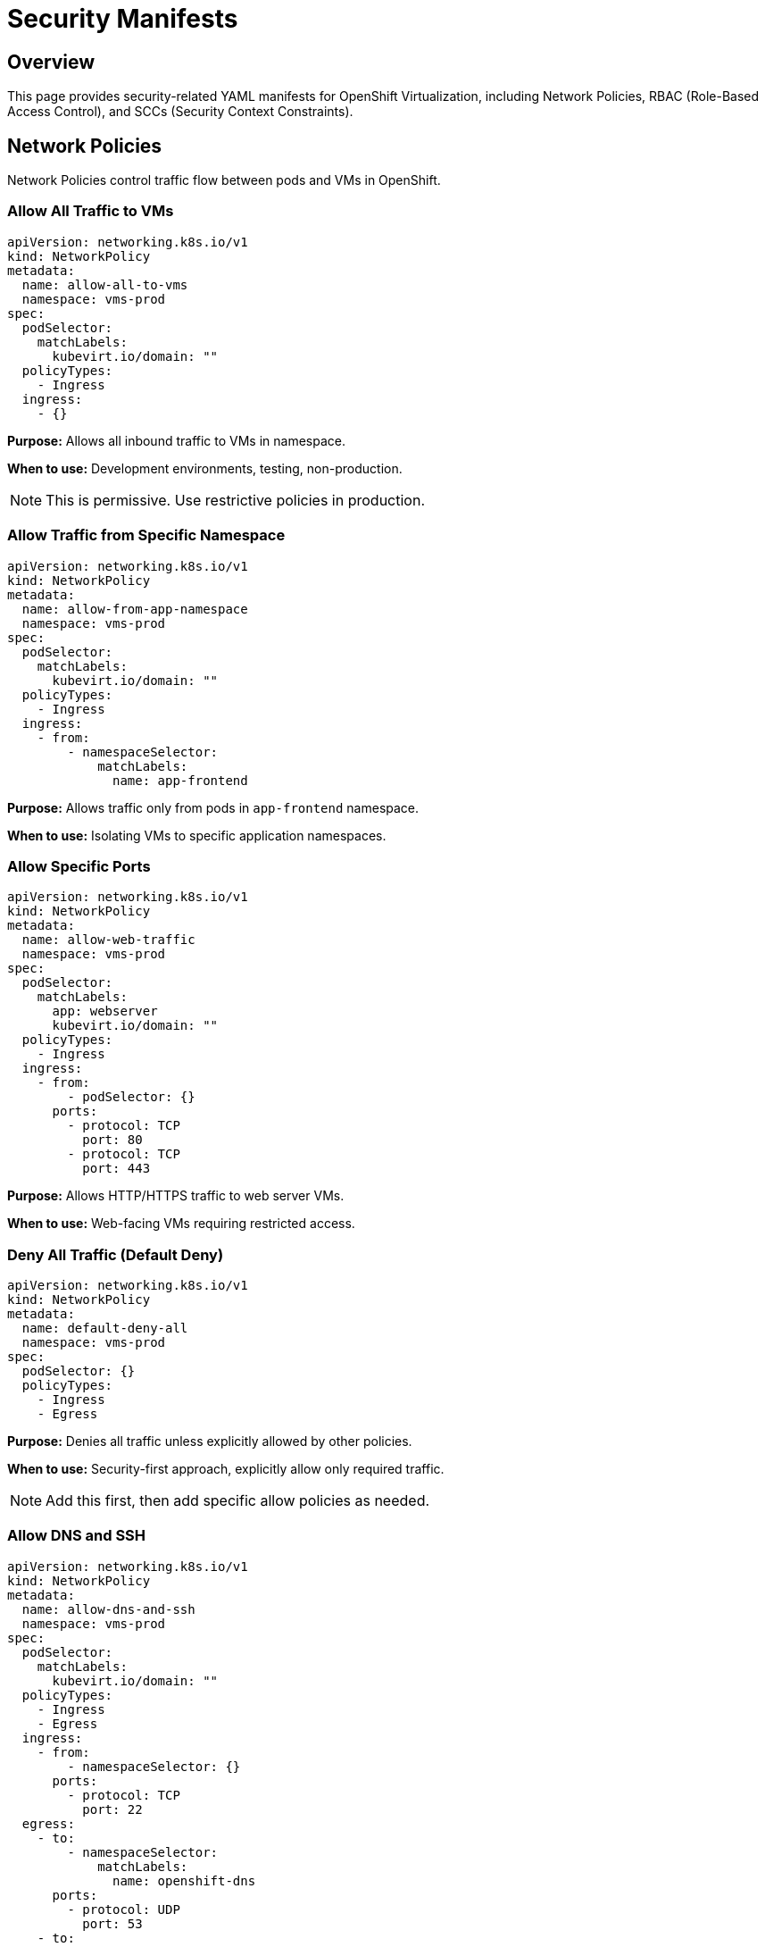 = Security Manifests
:navtitle: Security

== Overview

This page provides security-related YAML manifests for OpenShift Virtualization, including Network Policies, RBAC (Role-Based Access Control), and SCCs (Security Context Constraints).

== Network Policies

Network Policies control traffic flow between pods and VMs in OpenShift.

=== Allow All Traffic to VMs

[source,yaml]
----
apiVersion: networking.k8s.io/v1
kind: NetworkPolicy
metadata:
  name: allow-all-to-vms
  namespace: vms-prod
spec:
  podSelector:
    matchLabels:
      kubevirt.io/domain: ""
  policyTypes:
    - Ingress
  ingress:
    - {}
----

**Purpose:** Allows all inbound traffic to VMs in namespace.

**When to use:** Development environments, testing, non-production.

NOTE: This is permissive. Use restrictive policies in production.

=== Allow Traffic from Specific Namespace

[source,yaml]
----
apiVersion: networking.k8s.io/v1
kind: NetworkPolicy
metadata:
  name: allow-from-app-namespace
  namespace: vms-prod
spec:
  podSelector:
    matchLabels:
      kubevirt.io/domain: ""
  policyTypes:
    - Ingress
  ingress:
    - from:
        - namespaceSelector:
            matchLabels:
              name: app-frontend
----

**Purpose:** Allows traffic only from pods in `app-frontend` namespace.

**When to use:** Isolating VMs to specific application namespaces.

=== Allow Specific Ports

[source,yaml]
----
apiVersion: networking.k8s.io/v1
kind: NetworkPolicy
metadata:
  name: allow-web-traffic
  namespace: vms-prod
spec:
  podSelector:
    matchLabels:
      app: webserver
      kubevirt.io/domain: ""
  policyTypes:
    - Ingress
  ingress:
    - from:
        - podSelector: {}
      ports:
        - protocol: TCP
          port: 80
        - protocol: TCP
          port: 443
----

**Purpose:** Allows HTTP/HTTPS traffic to web server VMs.

**When to use:** Web-facing VMs requiring restricted access.

=== Deny All Traffic (Default Deny)

[source,yaml]
----
apiVersion: networking.k8s.io/v1
kind: NetworkPolicy
metadata:
  name: default-deny-all
  namespace: vms-prod
spec:
  podSelector: {}
  policyTypes:
    - Ingress
    - Egress
----

**Purpose:** Denies all traffic unless explicitly allowed by other policies.

**When to use:** Security-first approach, explicitly allow only required traffic.

NOTE: Add this first, then add specific allow policies as needed.

=== Allow DNS and SSH

[source,yaml]
----
apiVersion: networking.k8s.io/v1
kind: NetworkPolicy
metadata:
  name: allow-dns-and-ssh
  namespace: vms-prod
spec:
  podSelector:
    matchLabels:
      kubevirt.io/domain: ""
  policyTypes:
    - Ingress
    - Egress
  ingress:
    - from:
        - namespaceSelector: {}
      ports:
        - protocol: TCP
          port: 22
  egress:
    - to:
        - namespaceSelector:
            matchLabels:
              name: openshift-dns
      ports:
        - protocol: UDP
          port: 53
    - to:
        - podSelector: {}
----

**Purpose:** Allows SSH access and DNS resolution.

**Key Features:**

* SSH (port 22) ingress from any namespace
* DNS (port 53) egress to DNS namespace
* Allows egress to pods in same namespace

== RBAC (Role-Based Access Control)

RBAC controls who can perform actions on OpenShift resources.

=== VM Viewer Role

[source,yaml]
----
apiVersion: rbac.authorization.k8s.io/v1
kind: Role
metadata:
  name: vm-viewer
  namespace: vms-prod
rules:
  - apiGroups:
      - kubevirt.io
    resources:
      - virtualmachines
      - virtualmachineinstances
    verbs:
      - get
      - list
      - watch
  - apiGroups:
      - ""
    resources:
      - pods
      - services
    verbs:
      - get
      - list
----

**Purpose:** Read-only access to VMs in namespace.

**Permissions:**

* View VMs and VMIs
* View related pods and services
* No modify permissions

=== VM Operator Role

[source,yaml]
----
apiVersion: rbac.authorization.k8s.io/v1
kind: Role
metadata:
  name: vm-operator
  namespace: vms-prod
rules:
  - apiGroups:
      - kubevirt.io
    resources:
      - virtualmachines
      - virtualmachineinstances
    verbs:
      - get
      - list
      - watch
      - create
      - delete
      - update
      - patch
  - apiGroups:
      - subresources.kubevirt.io
    resources:
      - virtualmachines/start
      - virtualmachines/stop
      - virtualmachines/restart
    verbs:
      - update
  - apiGroups:
      - ""
    resources:
      - persistentvolumeclaims
    verbs:
      - get
      - list
      - create
  - apiGroups:
      - cdi.kubevirt.io
    resources:
      - datavolumes
    verbs:
      - get
      - list
      - create
----

**Purpose:** Full VM lifecycle management within namespace.

**Permissions:**

* Create, modify, delete VMs
* Start, stop, restart VMs
* Create PVCs and DataVolumes
* View resources

=== VM Admin Role

[source,yaml]
----
apiVersion: rbac.authorization.k8s.io/v1
kind: Role
metadata:
  name: vm-admin
  namespace: vms-prod
rules:
  - apiGroups:
      - ""
      - kubevirt.io
      - cdi.kubevirt.io
      - k8s.cni.cncf.io
    resources:
      - "*"
    verbs:
      - "*"
----

**Purpose:** Full administrative access to all VM-related resources in namespace.

NOTE: Very permissive. Use sparingly and only for administrators.

=== Role Binding

Bind roles to users or groups:

[source,yaml]
----
apiVersion: rbac.authorization.k8s.io/v1
kind: RoleBinding
metadata:
  name: vm-operators-binding
  namespace: vms-prod
subjects:
  - kind: User
    name: alice@example.com
    apiGroup: rbac.authorization.k8s.io
  - kind: Group
    name: vm-operators
    apiGroup: rbac.authorization.k8s.io
roleRef:
  kind: Role
  name: vm-operator
  apiGroup: rbac.authorization.k8s.io
----

**Purpose:** Grants `vm-operator` role to user Alice and group vm-operators.

=== ClusterRole for VM Management Across Namespaces

[source,yaml]
----
apiVersion: rbac.authorization.k8s.io/v1
kind: ClusterRole
metadata:
  name: cluster-vm-operator
rules:
  - apiGroups:
      - kubevirt.io
    resources:
      - virtualmachines
      - virtualmachineinstances
    verbs:
      - get
      - list
      - watch
      - create
      - delete
      - update
      - patch
  - apiGroups:
      - subresources.kubevirt.io
    resources:
      - virtualmachines/start
      - virtualmachines/stop
      - virtualmachines/restart
    verbs:
      - update
----

**Purpose:** VM management permissions across all namespaces.

**Binding:**

[source,yaml]
----
apiVersion: rbac.authorization.k8s.io/v1
kind: ClusterRoleBinding
metadata:
  name: cluster-vm-operators-binding
subjects:
  - kind: Group
    name: platform-team
    apiGroup: rbac.authorization.k8s.io
roleRef:
  kind: ClusterRole
  name: cluster-vm-operator
  apiGroup: rbac.authorization.k8s.io
----

== Security Context Constraints (SCCs)

SCCs control pod security policies in OpenShift.

=== VM Privileged SCC

OpenShift Virtualization VMs require specific SCCs. The operator automatically creates required SCCs.

Check VM-related SCCs:

[source,bash,role=execute]
----
# List SCCs
oc get scc | grep kubevirt

# View specific SCC
oc describe scc kubevirt-controller
----

**Pre-configured SCCs:**

* `kubevirt-controller` - For virt-controller
* `kubevirt-handler` - For virt-handler
* `hostmount-anyuid` - For VM launcher pods

NOTE: Generally, you don't need to create custom SCCs for VMs. The operator handles this.

=== Custom SCC for Specific VM Workloads

If needed, create custom SCC:

[source,yaml]
----
apiVersion: security.openshift.io/v1
kind: SecurityContextConstraints
metadata:
  name: vm-custom-scc
allowPrivilegedContainer: false
allowHostDirVolumePlugin: false
allowHostIPC: false
allowHostNetwork: false
allowHostPID: false
allowHostPorts: false
readOnlyRootFilesystem: false
runAsUser:
  type: RunAsAny
seLinuxContext:
  type: MustRunAs
fsGroup:
  type: RunAsAny
supplementalGroups:
  type: RunAsAny
volumes:
  - configMap
  - downwardAPI
  - emptyDir
  - persistentVolumeClaim
  - projected
  - secret
----

**When to use:** Custom security requirements beyond default VM SCCs.

== Service Accounts

Service accounts for VM management automation.

=== VM Management Service Account

[source,yaml]
----
apiVersion: v1
kind: ServiceAccount
metadata:
  name: vm-manager
  namespace: vms-prod
---
apiVersion: rbac.authorization.k8s.io/v1
kind: RoleBinding
metadata:
  name: vm-manager-binding
  namespace: vms-prod
subjects:
  - kind: ServiceAccount
    name: vm-manager
    namespace: vms-prod
roleRef:
  kind: Role
  name: vm-operator
  apiGroup: rbac.authorization.k8s.io
----

**Purpose:** Service account for automated VM management.

**Use cases:**

* CI/CD pipelines
* Automation scripts
* Monitoring tools

== Security Best Practices

. **Principle of Least Privilege**
+
Grant minimum necessary permissions.

. **Network Segmentation**
+
Use Network Policies to isolate VM workloads.

. **Regular Audits**
+
Review RBAC assignments periodically.

. **Service Account Management**
+
Use service accounts for automation, not user credentials.

. **Default Deny**
+
Start with deny-all Network Policy, then allow specific traffic.

. **Namespace Isolation**
+
Use separate namespaces for different environments.

. **Secrets Management**
+
Don't hardcode passwords in cloud-init userData.

. **SSH Key Authentication**
+
Use SSH keys instead of passwords for VM access.

== Verification

=== Check Network Policies

[source,bash,role=execute]
----
# List Network Policies
oc get networkpolicy -n vms-prod

# Describe specific policy
oc describe networkpolicy <policy-name> -n vms-prod

# Check if policy applies to specific pod
oc get pod <virt-launcher-pod> -n vms-prod --show-labels
----

=== Check RBAC Permissions

[source,bash,role=execute]
----
# Check what user can do
oc auth can-i create vm -n vms-prod --as=alice@example.com

# Check all permissions for user
oc auth can-i --list -n vms-prod --as=alice@example.com

# View role bindings
oc get rolebinding -n vms-prod
oc describe rolebinding <binding-name> -n vms-prod
----

=== Check Service Accounts

[source,bash,role=execute]
----
# List service accounts
oc get serviceaccount -n vms-prod

# Get service account token
oc sa get-token vm-manager -n vms-prod

# Check service account permissions
oc auth can-i --list --as=system:serviceaccount:vms-prod:vm-manager -n vms-prod
----

=== Check SCCs

[source,bash,role=execute]
----
# List SCCs
oc get scc

# Check which SCC is used by pod
oc get pod <virt-launcher-pod> -n vms-prod -o yaml | grep "openshift.io/scc"

# Describe SCC
oc describe scc kubevirt-controller
----

== Troubleshooting

=== Permission Denied Errors

**Error:**

```
Error from server (Forbidden): User "alice@example.com" cannot create resource "virtualmachines"
```

**Solution:**

[source,bash,role=execute]
----
# Check user permissions
oc auth can-i create vm -n vms-prod --as=alice@example.com

# Check role bindings
oc get rolebinding -n vms-prod

# Add role binding if missing
oc create rolebinding alice-vm-operator \
  --role=vm-operator \
  --user=alice@example.com \
  -n vms-prod
----

=== Network Policy Blocking Traffic

**Symptoms:** VM cannot communicate despite correct network configuration.

**Check:**

[source,bash,role=execute]
----
# List network policies
oc get networkpolicy -n vms-prod

# Check if policy matches VM pod
oc get vmi <vm-name> -n vms-prod -o yaml | grep labels -A 5

# Temporarily remove policy to test
oc delete networkpolicy <policy-name> -n vms-prod
----

=== SCC Issues

**Error:**

```
unable to validate against any security context constraint
```

**Solution:**

[source,bash,role=execute]
----
# Check available SCCs
oc get scc | grep kubevirt

# Verify operator installation
oc get csv -n openshift-cnv

# Check virt-controller logs
oc logs -n openshift-cnv deployment/virt-controller
----

== Summary

Key security manifest types:

* **Network Policies**: Control traffic flow between VMs and pods
* **Roles/RoleBindings**: Control who can manage VMs
* **ClusterRoles**: Cluster-wide permissions
* **Service Accounts**: For automation and integration
* **SCCs**: Pod security policies (mostly automatic)

Security approach:

. Start with least privilege
. Use Network Policies for isolation
. Grant RBAC permissions as needed
. Use service accounts for automation
. Regular security audits

== See Also

* xref:index.adoc[Manifests Reference Overview]
* link:https://docs.openshift.com/container-platform/latest/authentication/using-rbac.html[OpenShift RBAC,window=_blank]
* link:https://docs.openshift.com/container-platform/latest/authentication/managing-security-context-constraints.html[Security Context Constraints,window=_blank]
* link:https://docs.openshift.com/container-platform/latest/networking/network_policy/about-network-policy.html[Network Policies,window=_blank]

